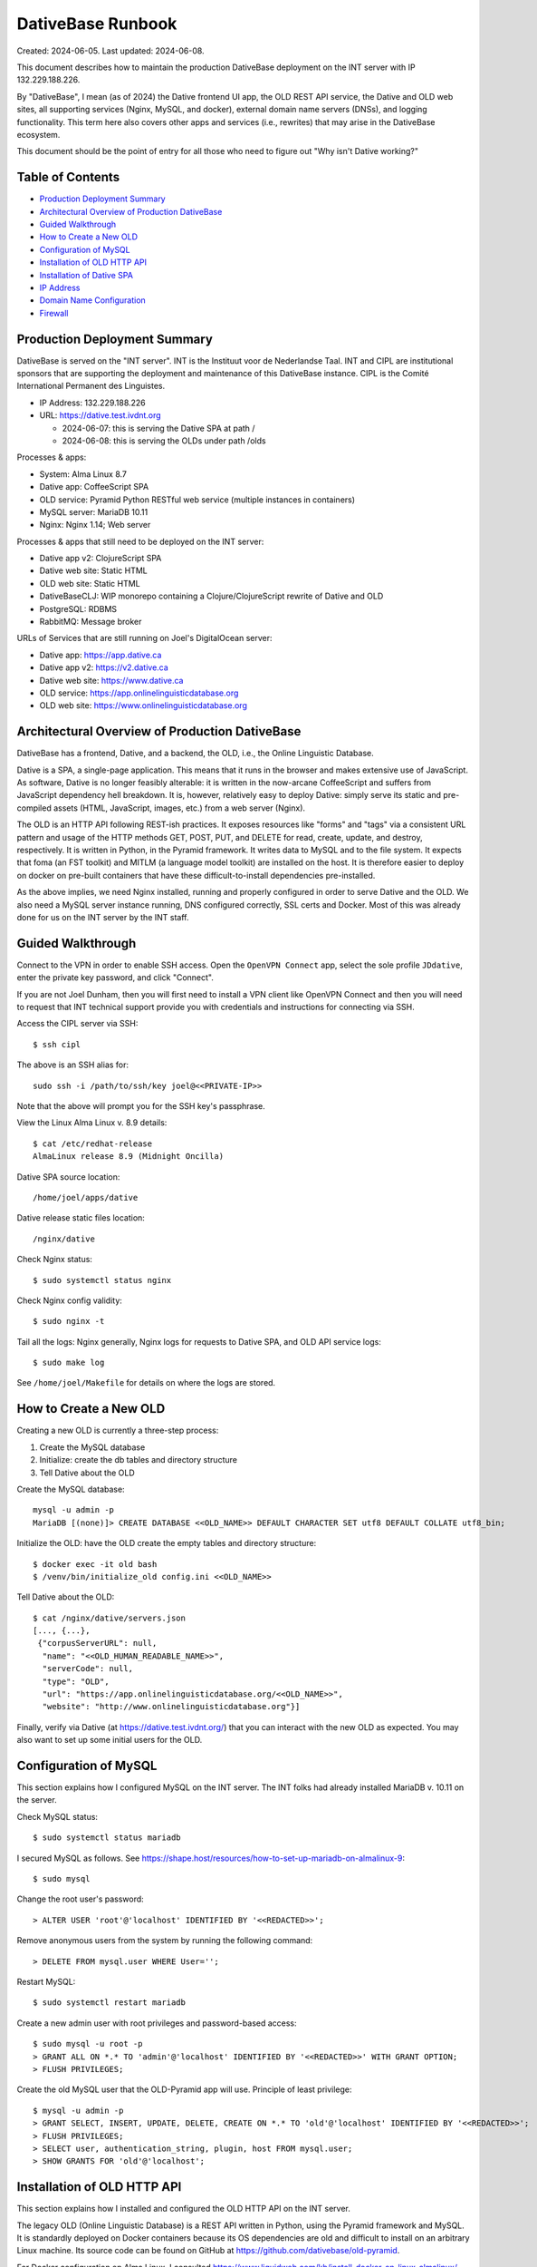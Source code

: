 ================================================================================
  DativeBase Runbook
================================================================================

Created: 2024-06-05.
Last updated: 2024-06-08.

This document describes how to maintain the production DativeBase deployment on
the INT server with IP 132.229.188.226.

By "DativeBase", I mean (as of 2024) the Dative frontend UI app, the OLD REST
API service, the Dative and OLD web sites, all supporting services (Nginx,
MySQL, and docker), external domain name servers (DNSs), and logging
functionality. This term here also covers other apps and services (i.e.,
rewrites) that may arise in the DativeBase ecosystem.

This document should be the point of entry for all those who need to figure out
"Why isn't Dative working?"


Table of Contents
================================================================================

- `Production Deployment Summary`_
- `Architectural Overview of Production DativeBase`_
- `Guided Walkthrough`_
- `How to Create a New OLD`_
- `Configuration of MySQL`_
- `Installation of OLD HTTP API`_
- `Installation of Dative SPA`_
- `IP Address`_
- `Domain Name Configuration`_
- `Firewall`_


Production Deployment Summary
================================================================================

DativeBase is served on the "INT server". INT is the Instituut voor de
Nederlandse Taal. INT and CIPL are institutional sponsors that are supporting
the deployment and maintenance of this DativeBase instance. CIPL is the Comité
International Permanent des Linguistes.

- IP Address: 132.229.188.226
- URL: https://dative.test.ivdnt.org

  - 2024-06-07: this is serving the Dative SPA at path /
  - 2024-06-08: this is serving the OLDs under path /olds

Processes & apps:

- System:          Alma Linux 8.7
- Dative app:      CoffeeScript SPA
- OLD service:     Pyramid Python RESTful web service (multiple instances in containers)
- MySQL server:    MariaDB 10.11
- Nginx:           Nginx 1.14; Web server

Processes & apps that still need to be deployed on the INT server:

- Dative app v2:   ClojureScript SPA
- Dative web site: Static HTML
- OLD web site:    Static HTML
- DativeBaseCLJ:   WIP monorepo containing a Clojure/ClojureScript rewrite of Dative and OLD
- PostgreSQL:      RDBMS
- RabbitMQ:        Message broker

URLs of Services that are still running on Joel's DigitalOcean server:

- Dative app: https://app.dative.ca
- Dative app v2: https://v2.dative.ca
- Dative web site: https://www.dative.ca
- OLD service: https://app.onlinelinguisticdatabase.org
- OLD web site: https://www.onlinelinguisticdatabase.org


Architectural Overview of Production DativeBase
================================================================================

DativeBase has a frontend, Dative, and a backend, the OLD, i.e., the Online
Linguistic Database.

Dative is a SPA, a single-page application. This means that it runs in the
browser and makes extensive use of JavaScript. As software, Dative is no longer
feasibly alterable: it is written in the now-arcane CoffeeScript and suffers
from JavaScript dependency hell breakdown. It is, however, relatively easy to
deploy Dative: simply serve its static and pre-compiled assets (HTML,
JavaScript, images, etc.) from a web server (Nginx).

The OLD is an HTTP API following REST-ish practices. It exposes resources like
"forms" and "tags" via a consistent URL pattern and usage of the HTTP methods
GET, POST, PUT, and DELETE for read, create, update, and destroy, respectively.
It is written in Python, in the Pyramid framework. It writes data to MySQL and
to the file system. It expects that foma (an FST toolkit) and MITLM (a language
model toolkit) are installed on the host. It is therefore easier to deploy on
docker on pre-built containers that have these difficult-to-install dependencies
pre-installed.

As the above implies, we need Nginx installed, running and properly configured
in order to serve Dative and the OLD. We also need a MySQL server instance
running, DNS configured correctly, SSL certs and Docker. Most of this was
already done for us on the INT server by the INT staff.


Guided Walkthrough
================================================================================

Connect to the VPN in order to enable SSH access. Open the ``OpenVPN Connect``
app, select the sole profile ``JDdative``, enter the private key password, and
click "Connect".

If you are not Joel Dunham, then you will first need to install a VPN client
like OpenVPN Connect and then you will need to request that INT technical
support provide you with credentials and instructions for connecting via SSH.

Access the CIPL server via SSH::

  $ ssh cipl

The above is an SSH alias for::

  sudo ssh -i /path/to/ssh/key joel@<<PRIVATE-IP>>

Note that the above will prompt you for the SSH key's passphrase.

View the Linux Alma Linux v. 8.9 details::

  $ cat /etc/redhat-release
  AlmaLinux release 8.9 (Midnight Oncilla)

Dative SPA source location::

  /home/joel/apps/dative

Dative release static files location::

  /nginx/dative

Check Nginx status::

  $ sudo systemctl status nginx

Check Nginx config validity::

  $ sudo nginx -t

Tail all the logs: Nginx generally, Nginx logs for requests to Dative SPA, and
OLD API service logs::

  $ sudo make log

See ``/home/joel/Makefile`` for details on where the logs are stored.


How to Create a New OLD
================================================================================

Creating a new OLD is currently a three-step process:

1. Create the MySQL database
2. Initialize: create the db tables and directory structure
3. Tell Dative about the OLD

Create the MySQL database::

  mysql -u admin -p
  MariaDB [(none)]> CREATE DATABASE <<OLD_NAME>> DEFAULT CHARACTER SET utf8 DEFAULT COLLATE utf8_bin;

Initialize the OLD: have the OLD create the empty tables and directory
structure::

  $ docker exec -it old bash
  $ /venv/bin/initialize_old config.ini <<OLD_NAME>>

Tell Dative about the OLD::

  $ cat /nginx/dative/servers.json
  [..., {...},
   {"corpusServerURL": null,
    "name": "<<OLD_HUMAN_READABLE_NAME>>",
    "serverCode": null,
    "type": "OLD",
    "url": "https://app.onlinelinguisticdatabase.org/<<OLD_NAME>>",
    "website": "http://www.onlinelinguisticdatabase.org"}]

Finally, verify via Dative (at https://dative.test.ivdnt.org/) that you can
interact with the new OLD as expected. You may also want to set up some initial
users for the OLD.


Configuration of MySQL
================================================================================

This section explains how I configured MySQL on the INT server. The INT folks
had already installed MariaDB v. 10.11 on the server.

Check MySQL status::

  $ sudo systemctl status mariadb

I secured MySQL as follows. See
https://shape.host/resources/how-to-set-up-mariadb-on-almalinux-9::

  $ sudo mysql

Change the root user's password::

  > ALTER USER 'root'@'localhost' IDENTIFIED BY '<<REDACTED>>';

Remove anonymous users from the system by running the following command::

  > DELETE FROM mysql.user WHERE User='';

Restart MySQL::

  $ sudo systemctl restart mariadb

Create a new admin user with root privileges and password-based access::

  $ sudo mysql -u root -p
  > GRANT ALL ON *.* TO 'admin'@'localhost' IDENTIFIED BY '<<REDACTED>>' WITH GRANT OPTION;
  > FLUSH PRIVILEGES;

Create the old MySQL user that the OLD-Pyramid app will use. Principle of least
privilege::

  $ mysql -u admin -p
  > GRANT SELECT, INSERT, UPDATE, DELETE, CREATE ON *.* TO 'old'@'localhost' IDENTIFIED BY '<<REDACTED>>';
  > FLUSH PRIVILEGES;
  > SELECT user, authentication_string, plugin, host FROM mysql.user;
  > SHOW GRANTS FOR 'old'@'localhost';


Installation of OLD HTTP API
================================================================================

This section explains how I installed and configured the OLD HTTP API on the INT
server.

The legacy OLD (Online Linguistic Database) is a REST API written in Python,
using the Pyramid framework and MySQL. It is standardly deployed on Docker
containers because its OS dependencies are old and difficult to install on an
arbitrary Linux machine. Its source code can be found on GitHub at
https://github.com/dativebase/old-pyramid.

For Docker configuration on Alma Linux, I consulted
https://www.liquidweb.com/kb/install-docker-on-linux-almalinux/.

Initially, I added user joel to the docker group::

  $ id joel
  uid=1001(joel) gid=1001(joel) groups=1001(joel),10(wheel)
  $ sudo usermod -aG docker joel
  $ id joel
  uid=1001(joel) gid=1001(joel) groups=1001(joel),10(wheel),990(docker)

I tried the above in an attempt to run docker as a non-root user. However, the
above was insufficient. I then tried to install podman as an alternative to
Docker (following https://www.howtoforge.com/beginner-guide-to-install-and-use-podman-on-almalinux-9/)
but that failed. I suspect docker and podman have conflicting dependencies and
one can only easily install one or the other. I therefore decided to move
forward with using Docker with sudo.

Pull the OLD image from dockerhub::

  $ sudo docker pull jrwdunham/old-pyramid:<DOCKERTAG>
  $ sudo docker pull jrwdunham/old-pyramid:4d9089186d5f0bcff3e5a57ba0c28980c50718a7

The OLD data live under ``/home/joel/oldsdata/``::

  $ pwd
  /home/joel
  $ mkdir oldsdata

We are running the OLD in a container and connecting to a MySQL server instance
that is running on the host. I followed the advice at
https://stackoverflow.com/questions/24319662/from-inside-of-a-docker-container-how-do-i-connect-to-the-localhost-of-the-mach.

**WARNING: Don't use the following to re-deploy the OLD.** Instead use ``sudo
./deployold.sh``. See below.

The following runs the OLD container on the host network so that we can access
MySQL running on the host using host:port 127.0.0.1:3306. It also allows us to
access the OLD instance directories at ``~/oldsdata``::

  $ sudo docker run \
      -d \
      -v "/home/joel/oldsdata:/usr/src/old/store" \
      --network=host \
      --name old \
      --env OLD_DB_PASSWORD="<<REDACTED>>" \
      --env OLD_DB_HOST="127.0.0.1" \
      jrwdunham/old-pyramid:fix-readonly-local-config

**WARNING: the above is a different Docker image than the one I downloaded in a
previous command.**

Confirm that we can access MySQL from within the OLD container::

  $ sudo docker exec -it old bash
  $ mysql -h 127.0.0.1 -u admin -p
  $ mysql -h 127.0.0.1 -u old -p

Create a ``demo`` OLD database::

  $ mysql -u admin -p
  > CREATE DATABASE demo DEFAULT CHARACTER SET utf8 DEFAULT COLLATE utf8_bin;

Initialize (create tables) for the ``demo`` OLD database from within the
container::

  $ sudo docker exec -it old bash
  $ /venv/bin/initialize_old config.ini demo
  2024-06-08 17:49:12,950 INFO Initializing OLD "demo".
  ...
  2024-06-08 17:49:15,919 INFO OLD "demo" successfully set up.

This is the Nginx configuration for both Dative and the OLD as of 2024-06-08. See
``/etc/nginx/sites-available/dative``::

  upstream old {
    server 127.0.0.1:8000;
    server 127.0.0.1:8002;
  }
  server {
    server_name app-cipl.dative.ca;
    root /nginx/dative;
    index index.html;
    autoindex on;
    access_log /var/log/nginx/dative/access.log;
    error_log /var/log/nginx/dative/error.log;
    location / {
      try_files $uri $uri/ =404;
      # Wide open CORS config for OPTIONS and GET
      if ($request_method = 'OPTIONS') {
        add_header 'Access-Control-Allow-Origin' '*';
        add_header 'Access-Control-Allow-Credentials' 'true';
        add_header 'Access-Control-Allow-Methods' 'GET, OPTIONS';
        add_header 'Access-Control-Allow-Headers' 'DNT,X-CustomHeader,Keep-Alive,User-Agent,X-Requested-With,If-Modified-Since,Cache-Control,Content-Type';
        add_header 'Access-Control-Max-Age' 1728000;
        add_header 'Content-Type' 'text/plain charset=UTF-8';
        add_header 'Content-Length' 0;
        return 204;
      }
      if ($request_method = 'GET') {
        add_header 'Access-Control-Allow-Origin' '*';
        add_header 'Access-Control-Allow-Credentials' 'true';
        add_header 'Access-Control-Allow-Methods' 'GET, OPTIONS';
        add_header 'Access-Control-Allow-Headers' 'DNT,X-CustomHeader,Keep-Alive,User-Agent,X-Requested-With,If-Modified-Since,Cache-Control,Content-Type';
      }
    }
    # Proxy requests under path /olds to OLD Pyramid Python server
    location /olds {
      proxy_set_header        Host $http_host;
      proxy_set_header        X-Real-IP $remote_addr;
      proxy_set_header        X-Forwarded-For $proxy_add_x_forwarded_for;
      proxy_set_header        X-Forwarded-Proto $scheme;
      client_max_body_size    1000m;
      client_body_buffer_size 128k;
      proxy_connect_timeout   60s;
      proxy_send_timeout      90s;
      proxy_read_timeout      90s;
      proxy_buffering         off;
      proxy_buffer_size       128k;
      proxy_buffers           4 256k;
      proxy_busy_buffers_size 256k;
      proxy_temp_file_write_size 256k;
      proxy_redirect          off;
      proxy_pass_request_headers      on;
      proxy_pass              http://old/;
    }
  }

The OLD can be deployed idempotently with the following::

  $ sudo ./deployold.sh
  Deploying two instances of the OLD (from Docker tag fix-readonly-local-config) on ports 8000 and 8002
  ...
  $ sudo docker ps
  CONTAINER ID   IMAGE                                             COMMAND                  CREATED         STATUS         PORTS     NAMES
  8e4482405df1   jrwdunham/old-pyramid:fix-readonly-local-config   "/venv/bin/pserve --…"   4 seconds ago   Up 3 seconds             old
  20c9362fc831   jrwdunham/old-pyramid:fix-readonly-local-config   "/venv/bin/pserve --…"   4 seconds ago   Up 3 seconds             old2

Note that SELinux adds an extra challenge here. I had to set the following
configuration in order to get around a permission denied issue when using Nginx
to proxy requests to the OLD instances.::

  $ sudo setsebool -P httpd_can_network_connect 1

With the above and Nginx reloaded, the following URL returned JSON and hit the
OLD container, as expected:

  https://dative.test.ivdnt.org/olds/demo/login/authenticate

View the logs of the OLD instances::

  $ sudo docker logs --tail 500 -f old
  $ sudo docker logs --tail 500 -f old2

Alternatively, to tail all OLD logs::

  $ sudo make log-old

Alternatively, to tail all logs (Nginx, Dative, OLDs)::

  $ sudo make log


Installation of Dative SPA
================================================================================

The Dative UI is just static HTML and JavaScript. The static content being
served is located at ``/nginx/dative``.

This was simply copied from ``home/joel/apps/dative/releases/dist/`` after
cloning the source::

  $ pwd
  /home/joel/apps
  $ git clone https://github.com/dativebase/dative.git
  $ cd dative/releases
  $ tar -xvf release-315b7d9a8e2106612639caf13189eb2de8586278.tar.gz
  $ cp -r dist /nginx/dative2

The Nginx configuration for Dative is at ``/etc/nginx/sites-available/dative``.

The global Nginx configuration at ``/etc/nginx/nginx.conf`` runs with user
``nginx``. I therefore transferred the ownership of the Dative source and assets
to this user and set the SELinux context type to ``httpd_sys_content``, as
needed::

  $ sudo chown -R nginx:nginx /nginx
  $ sudo chmod -R 755 /nginx
  $ sudo chcon -R -t httpd_sys_content_t /nginx

The primary unexpected obstacle here (as indicated by the last line above) was
that the INT is running SELinux, which is Security-Enhanced Linux. The following
Stackoverflow post finally helped me to understand this:
https://stackoverflow.com/questions/31729212/nginx-root-index-html-forbidden-13-permission-denied

The ``chcon`` command is used to change the SELinux security context of a file.

We can see the security contexts of the Nginx static root directory currently
being used::

  $ ls -lZ /
  drwxr-xr-x. 3 nginx nginx unconfined_u:object_r:default_t:s0   20 Jun  8 15:30 nginx

  $ ls -lZ /nginx
  drwxr-xr-x. 8 nginx nginx unconfined_u:object_r:default_t:s0 4096 Jun  8 15:29 dative

As shown, both the ``/nginx`` and ``/nginx/dative`` directories have the
following SELinux context, which is not correct for static HTTP content::

  user:role:type:range
  unconfined_u:object_r:default_t:s0

The following command should recursively set ``/nginx`` to have
``httpd_sys_content_t`` SELinux type. Documentation indicates::

  Use this type for static web content, such as .html files used by a static
  website. Files labeled with this type are accessible (read only) to httpd and
  scripts executed by httpd. By default, files and directories labeled with this
  type cannot be written to or modified by httpd or other processes. Note that
  by default, files created in or copied into /var/www/html/ are labeled with
  the httpd_sys_content_t type.
  - See https://access.redhat.com/documentation/en-us/red_hat_enterprise_linux/6/html/managing_confined_services/sect-managing_confined_services-the_apache_http_server-types

Command run::

  $ sudo chcon -R -t httpd_sys_content_t /nginx

The following changed the SELinux type in the context to ``httpd_sys_content``,
as expected::

  $ ls -lZ /nginx
  drwxr-xr-x. 8 nginx nginx unconfined_u:object_r:httpd_sys_content_t:s0 4096 Jun  8 15:29 dative

It also allowed me to serve Dative at https://dative.test.ivdnt.org.

See this tutorial on chcon in SELinux:
https://www.thegeekstuff.com/2017/07/chcon-command-examples/.


IP Address
================================================================================

The public IP address of the INT server is ``132.229.188.226``. The INT
technical support team handles DNS configuration and SSL certificate maintenance
and configuration for the ``ivdnt.org`` domain. They configure the subcomain
``dative.test.ivdnt.org`` to resolve to the public IP and they route traffic to
port 80 on the server. This means that operators of the INT server at our level
can configure Nginx to listen on port 80 and do not need to worry about SSL
certificate configuration.

Note that the above is the public address of the firewall that does the security
for the server.

The private IP address is different. The private IP address is used for VPN
access and low-level management access.

There is also a distinct perimeter IP Address. The perimeter address is
used by the proxy/firewall to forward the filtered traffic that is directed to
the external address ``132.229.188.226``.

For example::

  dative.test.ivdnt.org -> 132.229.188.226:443 -> PERIMETER_IP_ADDRESS:80

Check the IP interfaces on the server::

  $ ip address

Alternatively::

  $ ifconfig


Domain Name Configuration
================================================================================

The subdomain ``dative.test.ivdnt.org`` resolves to the INT server under scheme
``https``.

INT controls DNS configuration for ``dative.test.ivdnt.org`` As indicated
elsewhere in this document, ``dative.test.ivdnt.org`` resolves to public IP
``132.229.188.226:443`` which is routed to the perimeter IP of the INT server,
which in turn routes traffic to the INT server's private IP. The end result is
that our Nginx server receives requests to ``https://dative.test.ivdnt.org`` on
port 80.

As of 2024-06-06, https://dative.test.ivdnt.org/ is successfully routing
requests to Nginx on the INT server. I believe that my alterations to the
firewall made this possible as of 2024-06-05 because before those alterations I
was seeing no evidence of HTTP requests to that URL reaching the machine. See
the `Firewall`_ section below.

(Note that subdomain ``app-cipl.dative.ca`` is also being routed to the INT
server. Joel configured the DNS for this himself, using the DigitalOcean
nameserver UI. The relevant A record in DigitalOcean configures
``app-cipl.dative.ca`` to resolve directly to the private IP of the INT server.
This is not really helpful. I did this out of frustration with the firewall
configuration that was previously blocking requests to the ``ivdnt.org``
subdomain from reaching the INT server.)

Ultimately, we will need the DNS configuration for ``dative.ca`` to be moved to
an INT-controlled nameserver. See ticket
https://github.com/dativebase/dativebaseclj/issues/17.


Firewall
================================================================================

The INT AlmaLinux server uses ``firewall-cmd`` to control access. See:

- https://linuxconfig.org/how-to-open-http-port-80-on-redhat-7-linux-using-firewall-cmd
- https://linuxconfig.org/introduction-to-firewalld-and-firewall-cmd-command-on-linux

I had to run the following to expose port 80 over TCP::

  $ sudo firewall-cmd --zone=public --add-port=80/tcp --permanent
  $ sudo firewall-cmd --reload

It was only after running the above that Nginx on the INT server started to
receive traffic from ``dative.test.ivdnt.org``.
